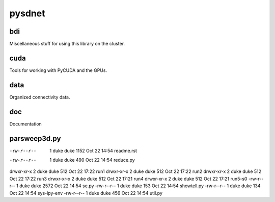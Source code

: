 pysdnet
=======

bdi
---

Miscellaneous stuff for using this library on the cluster.

cuda
----

Tools for working with PyCUDA and the GPUs.

data
----

Organized connectivity data.

doc
---

Documentation

parsweep3d.py
-------------


-rw-r--r--  1 duke  duke  1152 Oct 22 14:54 readme.rst
-rw-r--r--  1 duke  duke   490 Oct 22 14:54 reduce.py
drwxr-xr-x  2 duke  duke   512 Oct 22 17:22 run1
drwxr-xr-x  2 duke  duke   512 Oct 22 17:22 run2
drwxr-xr-x  2 duke  duke   512 Oct 22 17:22 run3
drwxr-xr-x  2 duke  duke   512 Oct 22 17:21 run4
drwxr-xr-x  2 duke  duke   512 Oct 22 17:21 run5-s0
-rw-r--r--  1 duke  duke  2572 Oct 22 14:54 se.py
-rw-r--r--  1 duke  duke   153 Oct 22 14:54 showtell.py
-rw-r--r--  1 duke  duke   134 Oct 22 14:54 sys-ipy-env
-rw-r--r--  1 duke  duke   456 Oct 22 14:54 util.py
